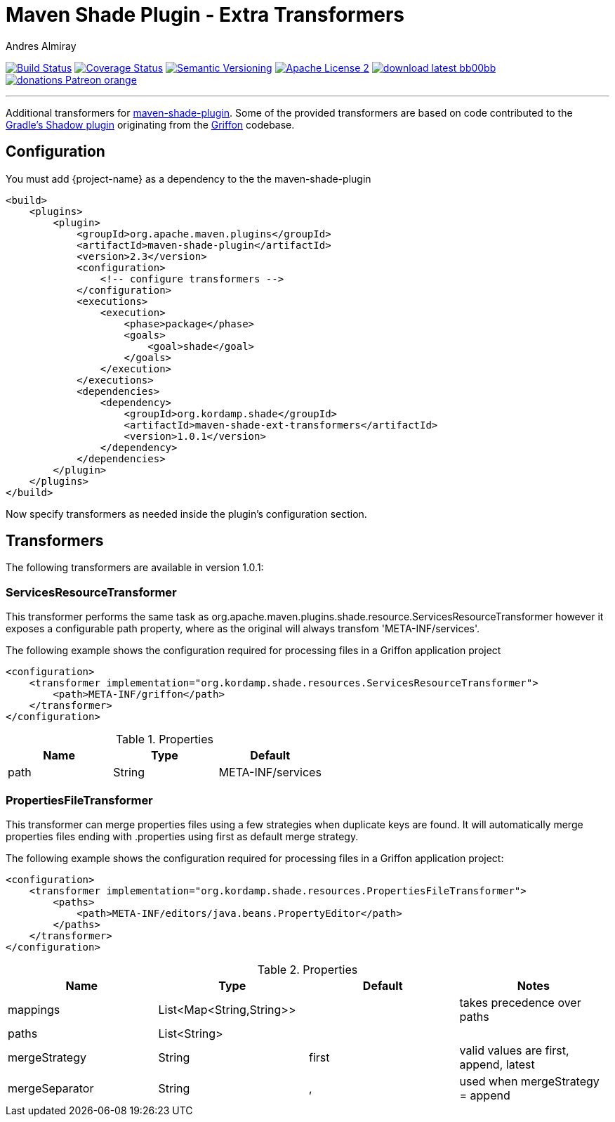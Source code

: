 = Maven Shade Plugin - Extra Transformers
:author: Andres Almiray
:version: 1.0.1
:project-name: maven-shade-ext-transformers
:source-highlighter: coderay
:coderay-linenums-mode: inline

image:http://img.shields.io/travis/aalmiray/{project-name}/master.svg["Build Status", link="https://travis-ci.org/aalmiray/{project-name}"]
image:http://img.shields.io/coveralls/aalmiray/{project-name}/master.svg["Coverage Status", link="https://coveralls.io/r/aalmiray/{project-name}"]
image:http://img.shields.io/:semver-{version}-blue.svg["Semantic Versioning", link="http://semver.org"]
image:http://img.shields.io/badge/license-ASF2-blue.svg["Apache License 2", link="http://www.apache.org/licenses/LICENSE-2.0.txt"]
image:http://img.shields.io/badge/download-latest-bb00bb.svg[link="https://bintray.com/aalmiray/kordamp/{project-name}/_latestVersion"]
image:https://img.shields.io/badge/donations-Patreon-orange.svg[link="https://www.patreon.com/aalmiray"]

---

Additional transformers for http://maven.apache.org/plugins/maven-shade-plugin/[maven-shade-plugin].
Some of the provided transformers are based on code contributed to the
https://github.com/johnrengelman/shadow[Gradle's Shadow plugin] originating from the
https://github.com/griffon/griffon[Griffon] codebase.

== Configuration

You must add +{project-name}+ as a dependency to the the +maven-shade-plugin+

[source,xml,linenums]
[subs="attributes,verbatim"]
----
<build>
    <plugins>
        <plugin>
            <groupId>org.apache.maven.plugins</groupId>
            <artifactId>maven-shade-plugin</artifactId>
            <version>2.3</version>
            <configuration>
                <!-- configure transformers -->
            </configuration>
            <executions>
                <execution>
                    <phase>package</phase>
                    <goals>
                        <goal>shade</goal>
                    </goals>
                </execution>
            </executions>
            <dependencies>
                <dependency>
                    <groupId>org.kordamp.shade</groupId>
                    <artifactId>{project-name}</artifactId>
                    <version>{version}</version>
                </dependency>
            </dependencies>
        </plugin>
    </plugins>
</build>
----

Now specify transformers as needed inside the plugin's +configuration+ section.

== Transformers

The following transformers are available in version {version}:

=== ServicesResourceTransformer

This transformer performs the same task as +org.apache.maven.plugins.shade.resource.ServicesResourceTransformer+ however
it exposes a configurable +path+ property, where as the original will always transfom +'META-INF/services'+.

The following example shows the configuration required for processing files in a Griffon application project

[source,xml,linenums]
[subs="attributes,verbatim"]
----
<configuration>
    <transformer implementation="org.kordamp.shade.resources.ServicesResourceTransformer">
        <path>META-INF/griffon</path>
    </transformer>
</configuration>
----

.Properties
[cols="3*",options="header"]
|===
| Name | Type   | Default
| path | String | +META-INF/services+
|===

=== PropertiesFileTransformer

This transformer can merge properties files using a few strategies when duplicate keys are found. It will automatically
merge properties files ending with +.properties+ using +first+ as default merge strategy.

The following example shows the configuration required for processing files in a Griffon application project:

[source,xml,linenums]
[subs="attributes,verbatim"]
----
<configuration>
    <transformer implementation="org.kordamp.shade.resources.PropertiesFileTransformer">
        <paths>
            <path>META-INF/editors/java.beans.PropertyEditor</path>
        </paths>
    </transformer>
</configuration>
----

.Properties
[cols="4*",options="header"]
|===
| Name           | Type                     | Default | Notes
| mappings       | List<Map<String,String>> |         | takes precedence over +paths+
| paths          | List<String>             |         |
| mergeStrategy  | String                   | +first+ | valid values are +first+, +append+, +latest+
| mergeSeparator | String                   | +,+     | used when +mergeStrategy = append+
|===
